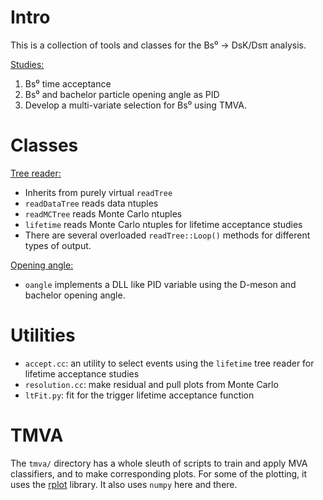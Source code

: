 # -*- mode: org; default-input-method: TeX; -*-

* Intro
This is a collection of tools and classes for the Bs⁰ → DsK/Dsπ
analysis.  

_Studies:_
1. Bs⁰ time acceptance
2. Bs⁰ and bachelor particle opening angle as PID
3. Develop a multi-variate selection for Bs⁰ using TMVA.


* Classes
_Tree reader:_
+ Inherits from purely virtual =readTree=
+ =readDataTree= reads data ntuples
+ =readMCTree= reads Monte Carlo ntuples
+ =lifetime= reads Monte Carlo ntuples for lifetime acceptance studies
+ There are several overloaded =readTree::Loop()= methods for
  different types of output.

_Opening angle:_ 
+ =oangle= implements a DLL like PID variable using the D-meson and
  bachelor opening angle.


* Utilities
+ =accept.cc=: an utility to select events using the =lifetime= tree
  reader for lifetime acceptance studies
+ =resolution.cc=: make residual and pull plots from Monte Carlo
+ =ltFit.py=: fit for the trigger lifetime acceptance function


* TMVA
The =tmva/= directory has a whole sleuth of scripts to train and apply
MVA classifiers, and to make corresponding plots.  For some of the
plotting, it uses the [[https://github.com/suvayu/rplot][rplot]] library.  It also uses =numpy= here and
there.
